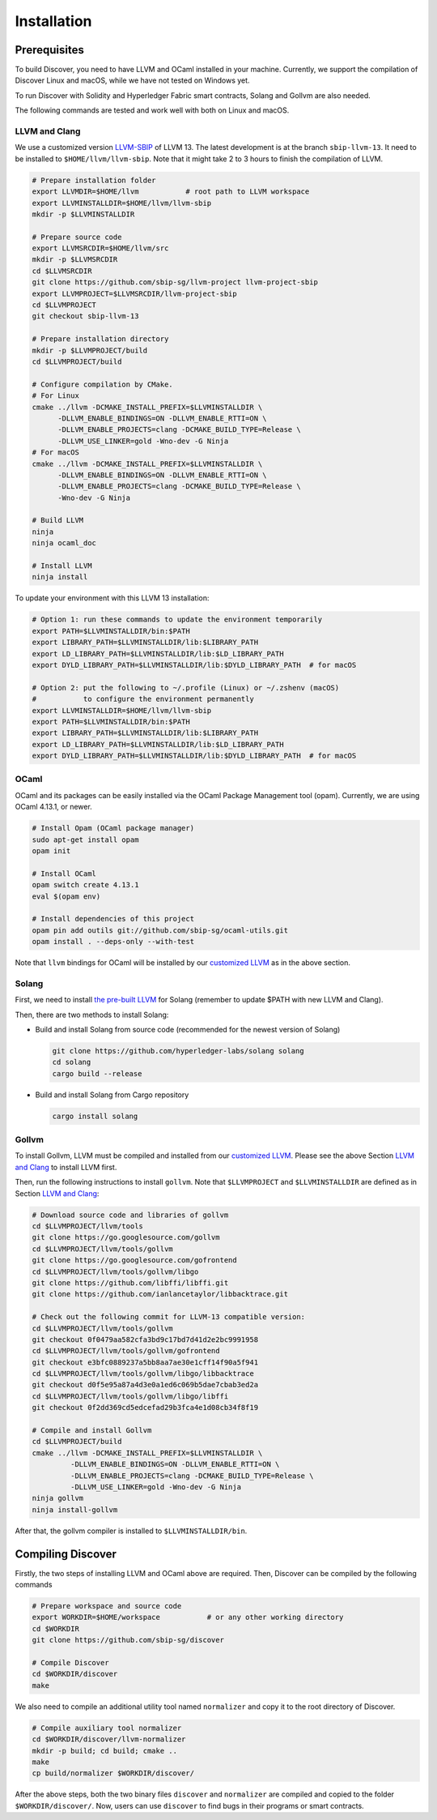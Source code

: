 Installation
================

Prerequisites
---------------

To build Discover, you need to have LLVM and OCaml installed in your machine.
Currently, we support the compilation of Discover Linux and macOS, while we have
not tested on Windows yet.

To run Discover with Solidity and Hyperledger Fabric smart contracts, Solang and
Gollvm are also needed.

The following commands are tested and work well with both on Linux and macOS.

LLVM and Clang
^^^^^^^^^^^^^^^^

We use a customized version `LLVM-SBIP
<https://github.com/sbip-sg/llvm-project>`_ of LLVM 13. The latest development
is at the branch ``sbip-llvm-13``. It need to be installed to
``$HOME/llvm/llvm-sbip``. Note that it might take 2 to 3 hours to finish the
compilation of LLVM.

.. code-block:: sh

   # Prepare installation folder
   export LLVMDIR=$HOME/llvm           # root path to LLVM workspace
   export LLVMINSTALLDIR=$HOME/llvm/llvm-sbip
   mkdir -p $LLVMINSTALLDIR

   # Prepare source code
   export LLVMSRCDIR=$HOME/llvm/src
   mkdir -p $LLVMSRCDIR
   cd $LLVMSRCDIR
   git clone https://github.com/sbip-sg/llvm-project llvm-project-sbip
   export LLVMPROJECT=$LLVMSRCDIR/llvm-project-sbip
   cd $LLVMPROJECT
   git checkout sbip-llvm-13

   # Prepare installation directory
   mkdir -p $LLVMPROJECT/build
   cd $LLVMPROJECT/build

   # Configure compilation by CMake.
   # For Linux
   cmake ../llvm -DCMAKE_INSTALL_PREFIX=$LLVMINSTALLDIR \
         -DLLVM_ENABLE_BINDINGS=ON -DLLVM_ENABLE_RTTI=ON \
         -DLLVM_ENABLE_PROJECTS=clang -DCMAKE_BUILD_TYPE=Release \
         -DLLVM_USE_LINKER=gold -Wno-dev -G Ninja
   # For macOS
   cmake ../llvm -DCMAKE_INSTALL_PREFIX=$LLVMINSTALLDIR \
         -DLLVM_ENABLE_BINDINGS=ON -DLLVM_ENABLE_RTTI=ON \
         -DLLVM_ENABLE_PROJECTS=clang -DCMAKE_BUILD_TYPE=Release \
         -Wno-dev -G Ninja

   # Build LLVM
   ninja
   ninja ocaml_doc

   # Install LLVM
   ninja install

To update your environment with this LLVM 13 installation:

.. code-block:: sh

   # Option 1: run these commands to update the environment temporarily
   export PATH=$LLVMINSTALLDIR/bin:$PATH
   export LIBRARY_PATH=$LLVMINSTALLDIR/lib:$LIBRARY_PATH
   export LD_LIBRARY_PATH=$LLVMINSTALLDIR/lib:$LD_LIBRARY_PATH
   export DYLD_LIBRARY_PATH=$LLVMINSTALLDIR/lib:$DYLD_LIBRARY_PATH  # for macOS

   # Option 2: put the following to ~/.profile (Linux) or ~/.zshenv (macOS)
   #           to configure the environment permanently
   export LLVMINSTALLDIR=$HOME/llvm/llvm-sbip
   export PATH=$LLVMINSTALLDIR/bin:$PATH
   export LIBRARY_PATH=$LLVMINSTALLDIR/lib:$LIBRARY_PATH
   export LD_LIBRARY_PATH=$LLVMINSTALLDIR/lib:$LD_LIBRARY_PATH
   export DYLD_LIBRARY_PATH=$LLVMINSTALLDIR/lib:$DYLD_LIBRARY_PATH  # for macOS

.. _section-ocaml:

OCaml
^^^^^^

OCaml and its packages can be easily installed via the OCaml Package Management
tool (opam). Currently, we are using OCaml 4.13.1, or newer.

.. code-block:: sh

   # Install Opam (OCaml package manager)
   sudo apt-get install opam
   opam init

   # Install OCaml
   opam switch create 4.13.1
   eval $(opam env)

   # Install dependencies of this project
   opam pin add outils git://github.com/sbip-sg/ocaml-utils.git
   opam install . --deps-only --with-test

Note that ``llvm`` bindings for OCaml will be installed by our `customized LLVM
<https://github.com/sbip-sg/llvm-project>`_ as in the above section.

Solang
^^^^^^^

First, we need to install `the pre-built LLVM
<https://solang.readthedocs.io/en/latest/installing.html#installing-the-llvm-libraries>`_
for Solang (remember to update $PATH with new LLVM and Clang).

Then, there are two methods to install Solang:

- Build and install Solang from source code (recommended for the newest
  version of Solang)

  .. code-block:: sh

     git clone https://github.com/hyperledger-labs/solang solang
     cd solang
     cargo build --release

- Build and install Solang from Cargo repository

  .. code-block:: sh

     cargo install solang

Gollvm
^^^^^^

To install Gollvm, LLVM must be compiled and installed from our `customized LLVM
<https://github.com/sbip-sg/llvm-project>`_. Please see the above Section `LLVM
and Clang`_ to install LLVM first.

Then, run the following instructions to install ``gollvm``. Note that
``$LLVMPROJECT`` and ``$LLVMINSTALLDIR`` are defined as in Section `LLVM
and Clang`_:

.. code-block:: sh

   # Download source code and libraries of gollvm
   cd $LLVMPROJECT/llvm/tools
   git clone https://go.googlesource.com/gollvm
   cd $LLVMPROJECT/llvm/tools/gollvm
   git clone https://go.googlesource.com/gofrontend
   cd $LLVMPROJECT/llvm/tools/gollvm/libgo
   git clone https://github.com/libffi/libffi.git
   git clone https://github.com/ianlancetaylor/libbacktrace.git

   # Check out the following commit for LLVM-13 compatible version:
   cd $LLVMPROJECT/llvm/tools/gollvm
   git checkout 0f0479aa582cfa3bd9c17bd7d41d2e2bc9991958
   cd $LLVMPROJECT/llvm/tools/gollvm/gofrontend
   git checkout e3bfc0889237a5bb8aa7ae30e1cff14f90a5f941
   cd $LLVMPROJECT/llvm/tools/gollvm/libgo/libbacktrace
   git checkout d0f5e95a87a4d3e0a1ed6c069b5dae7cbab3ed2a
   cd $LLVMPROJECT/llvm/tools/gollvm/libgo/libffi
   git checkout 0f2dd369cd5edcefad29b3fca4e1d08cb34f8f19

   # Compile and install Gollvm
   cd $LLVMPROJECT/build
   cmake ../llvm -DCMAKE_INSTALL_PREFIX=$LLVMINSTALLDIR \
            -DLLVM_ENABLE_BINDINGS=ON -DLLVM_ENABLE_RTTI=ON \
            -DLLVM_ENABLE_PROJECTS=clang -DCMAKE_BUILD_TYPE=Release \
            -DLLVM_USE_LINKER=gold -Wno-dev -G Ninja
   ninja gollvm
   ninja install-gollvm

After that, the gollvm compiler is installed to ``$LLVMINSTALLDIR/bin``.


Compiling Discover
--------------------

Firstly, the two steps of installing LLVM and OCaml above are required. Then,
Discover can be compiled by the following commands

.. code-block:: sh

   # Prepare workspace and source code
   export WORKDIR=$HOME/workspace           # or any other working directory
   cd $WORKDIR
   git clone https://github.com/sbip-sg/discover

   # Compile Discover
   cd $WORKDIR/discover
   make

We also need to compile an additional utility tool named ``normalizer`` and copy
it to the root directory of Discover.

.. code-block:: sh

   # Compile auxiliary tool normalizer
   cd $WORKDIR/discover/llvm-normalizer
   mkdir -p build; cd build; cmake ..
   make
   cp build/normalizer $WORKDIR/discover/

After the above steps, both the two binary files ``discover`` and ``normalizer``
are compiled and copied to the folder ``$WORKDIR/discover/``. Now, users can use
``discover`` to find bugs in their programs or smart contracts.
